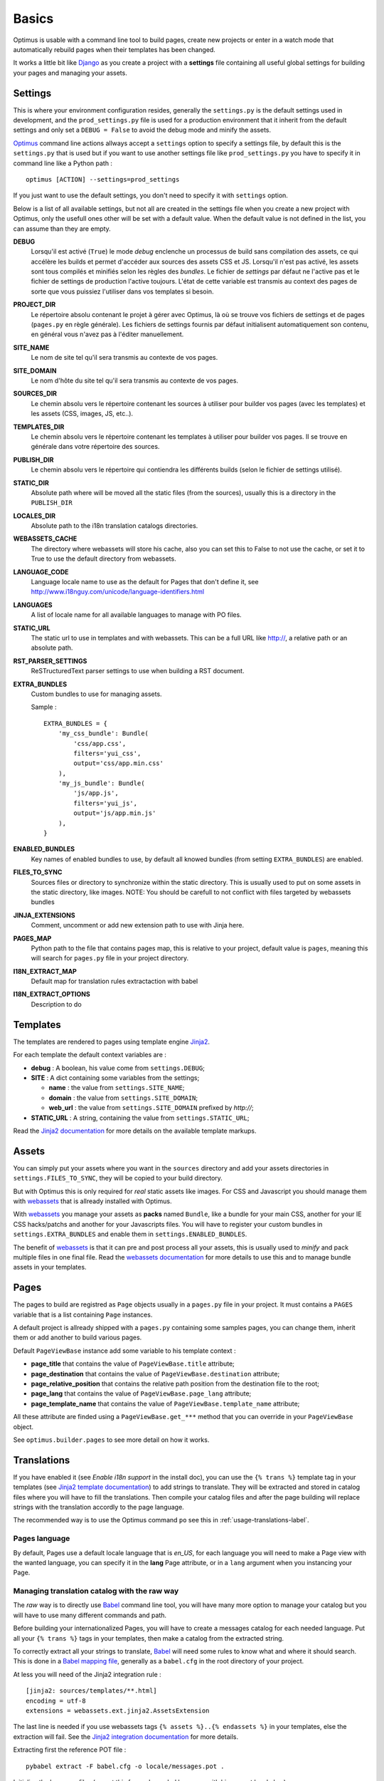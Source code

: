 .. _intro_basics:
.. _Django: http://www.djangoproject.com/
.. _Jinja2: http://jinja.pocoo.org/
.. _Jinja2 documentation: http://jinja.pocoo.org/docs/
.. _yui-compressor: http://developer.yahoo.com/yui/compressor/
.. _webassets: https://github.com/miracle2k/webassets
.. _webassets documentation: http://webassets.readthedocs.org/
.. _virtualenv: http://www.virtualenv.org/
.. _Babel: https://pypi.python.org/pypi/Babel
.. _Optimus: https://github.com/sveetch/Optimus

******
Basics
******

Optimus is usable with a command line tool to build pages, create new projects or enter in a watch mode that automatically rebuild pages when their templates has been changed.

It works a little bit like `Django`_ as you create a project with a **settings** file containing all useful global settings for building your pages and managing your assets.

.. _basics-settings-label:

Settings
========

This is where your environment configuration resides, generally the ``settings.py`` is the default settings used in development, and the ``prod_settings.py`` file is used for a production environment that it inherit from the default settings and only set a ``DEBUG = False`` to avoid the debug mode and minify the assets.

`Optimus`_ command line actions allways accept a ``settings`` option to specify a settings file, by default this is the ``settings.py`` that is used but if you want to use another settings file like ``prod_settings.py`` you have to specify it in command line like a Python path : ::

    optimus [ACTION] --settings=prod_settings

If you just want to use the default settings, you don't need to specify it with ``settings`` option.

Below is a list of all available settings, but not all are created in the settings file when you create a new project with Optimus, only the usefull ones other will be set with a default value. When the default value is not defined in the list, you can assume than they are empty.

**DEBUG**
    Lorsqu'il est activé (``True``) le mode *debug* enclenche un processus de build sans compilation des assets, ce qui accélère les builds et permet d'accéder aux sources des assets CSS et JS. Lorsqu'il n'est pas activé, les assets sont tous compilés et minifiés selon les règles des *bundles*. Le fichier de *settings* par défaut ne l'active pas et le fichier de settings de production l'active toujours. L'état de cette variable est transmis au context des pages de sorte que vous puissiez l'utiliser dans vos templates si besoin.
**PROJECT_DIR**
    Le répertoire absolu contenant le projet à gérer avec Optimus, là où se trouve vos fichiers de settings et de pages (``pages.py`` en règle générale). Les fichiers de settings fournis par défaut initialisent automatiquement son contenu, en général vous n'avez pas à l'éditer manuellement.
**SITE_NAME**
    Le nom de site tel qu'il sera transmis au contexte de vos pages.
**SITE_DOMAIN**
    Le nom d'hôte du site tel qu'il sera transmis au contexte de vos pages.
**SOURCES_DIR**
    Le chemin absolu vers le répertoire contenant les sources à utiliser pour builder vos pages (avec les templates) et les assets (CSS, images, JS, etc..).
**TEMPLATES_DIR**
    Le chemin absolu vers le répertoire contenant les templates à utiliser pour builder vos pages. Il se trouve en générale dans votre répertoire des sources.
**PUBLISH_DIR**
    Le chemin absolu vers le répertoire qui contiendra les différents builds (selon le fichier de settings utilisé).
**STATIC_DIR**
    Absolute path where will be moved all the static files (from the sources), usually this is a directory in the ``PUBLISH_DIR``
**LOCALES_DIR**
    Absolute path to the i18n translation catalogs directories.
**WEBASSETS_CACHE**
    The directory where webassets will store his cache, also you can set this to False to not use the cache, or set it to True to use the default directory from webassets.
**LANGUAGE_CODE**
    Language locale name to use as the default for Pages that don't define it, see http://www.i18nguy.com/unicode/language-identifiers.html
**LANGUAGES**
    A list of locale name for all available languages to manage with PO files.
**STATIC_URL**
    The static url to use in templates and with webassets. This can be a full URL like http://, a relative path or an absolute path.
**RST_PARSER_SETTINGS**
    ReSTructuredText parser settings to use when building a RST document.
**EXTRA_BUNDLES**
    Custom bundles to use for managing assets.
    
    Sample : ::
    
        EXTRA_BUNDLES = {
            'my_css_bundle': Bundle(
                'css/app.css',
                filters='yui_css',
                output='css/app.min.css'
            ),
            'my_js_bundle': Bundle(
                'js/app.js',
                filters='yui_js',
                output='js/app.min.js'
            ),
        }
    
**ENABLED_BUNDLES**
    Key names of enabled bundles to use, by default all knowed bundles (from setting ``EXTRA_BUNDLES``) are enabled.
**FILES_TO_SYNC**
    Sources files or directory to synchronize within the static directory. This is usually used to put on some assets in the static directory, like images.
    NOTE: You should be carefull to not conflict with files targeted by webassets bundles
**JINJA_EXTENSIONS**
    Comment, uncomment or add new extension path to use with Jinja here.
**PAGES_MAP**
    Python path to the file that contains pages map, this is relative to your project, default value is ``pages``, meaning this will search for ``pages.py`` file in your project directory.
**I18N_EXTRACT_MAP**
    Default map for translation rules extractaction with babel
**I18N_EXTRACT_OPTIONS**
    Description to do


.. _basics-templates-label:

Templates
=========

The templates are rendered to pages using template engine `Jinja2`_.

For each template the default context variables are :

* **debug** : A boolean, his value come from ``settings.DEBUG``;
* **SITE** : A dict containing some variables from the settings;

  * **name** : the value from ``settings.SITE_NAME``;
  * **domain** : the value from ``settings.SITE_DOMAIN``;
  * **web_url** : the value from ``settings.SITE_DOMAIN`` prefixed by *http://*;

* **STATIC_URL** : A string, containing the value from ``settings.STATIC_URL``;

Read the `Jinja2 documentation`_ for more details on the available template markups.

.. _basics-assets-label:

Assets
======

You can simply put your assets where you want in the ``sources`` directory and add your assets directories in ``settings.FILES_TO_SYNC``, they will be copied to your build directory.

But with Optimus this is only required for *real* static assets like images. For CSS and Javascript you should manage them with `webassets`_ that is allready installed with Optimus.

With `webassets`_ you manage your assets as **packs** named ``Bundle``, like a bundle for your main CSS, another for your IE CSS hacks/patchs and another for your Javascripts files. You will have to register your custom bundles in ``settings.EXTRA_BUNDLES`` and enable them in ``settings.ENABLED_BUNDLES``.

The benefit of `webassets`_ is that it can pre and post process all your assets, this is usually used to *minify* and pack multiple files in one final file. Read the `webassets documentation`_ for more details to use this and to manage bundle assets in your templates.

.. _basics-pages-label:

Pages
=====

The pages to build are registred as ``Page`` objects usually in a ``pages.py`` file in your project. It must contains a ``PAGES`` variable that is a list containing ``Page`` instances.

A default project is allready shipped with a ``pages.py`` containing some samples pages, you can change them, inherit them or add another to build various pages.

Default ``PageViewBase`` instance add some variable to his template context :

* **page_title** that contains the value of ``PageViewBase.title`` attribute;
* **page_destination** that contains the value of ``PageViewBase.destination`` attribute;
* **page_relative_position** that contains the relative path position from the destination file to the root;
* **page_lang** that contains the value of ``PageViewBase.page_lang`` attribute;
* **page_template_name** that contains the value of ``PageViewBase.template_name`` attribute;

All these attribute are finded using a ``PageViewBase.get_***`` method that you can override in your ``PageViewBase`` object.

See ``optimus.builder.pages`` to see more detail on how it works.

.. _basics-translations-label:

Translations
============

If you have enabled it (see *Enable i18n support* in the install doc), you can use the ``{% trans %}`` template tag in your templates (see `Jinja2 template documentation <http://jinja.pocoo.org/docs/templates/#i18n-in-templates>`_) to add strings to translate. They will be extracted and stored in catalog files where you will have to fill the translations. Then compile your catalog files and after the page building will replace strings with the translation accordly to the page language.

The recommended way is to use the Optimus command ``po`` see this in :ref:`usage-translations-label`.

.. _basics-translations-locale-label:

Pages language
**************

By default, Pages use a default locale language that is *en_US*, for each language you will need to make a Page view with the wanted language, you can specify it in the **lang** Page attribute, or in a ``lang`` argument when you instancing your Page.

Managing translation catalog with the raw way
*********************************************

The *raw* way is to directly use `Babel`_ command line tool, you will have many more option to manage your catalog but you will have to use many different commands and path.

Before building your internationalized Pages, you will have to create a messages catalog for each needed language. Put all your ``{% trans %}`` tags in your templates, then make a catalog from the extracted string.

To correctly extract all your strings to translate, `Babel`_ will need some rules to know what and where it should search. This is done in a `Babel mapping file <http://babel.pocoo.org/wiki/Documentation/0.9/messages.html#extraction-method-mapping-and-configuration>`_, generally as a ``babel.cfg`` in the root directory of your project.

At less you will need of the Jinja2 integration rule : ::

    [jinja2: sources/templates/**.html]
    encoding = utf-8
    extensions = webassets.ext.jinja2.AssetsExtension

The last line is needed if you use webassets tags ``{% assets %}..{% endassets %}`` in your templates, else the extraction will fail. See the `Jinja2 integration documentation <http://jinja.pocoo.org/docs/integration/#babel-integration>`_ for more details.

Extracting first the reference POT file : ::

    pybabel extract -F babel.cfg -o locale/messages.pot .

Initialize the language files (repeat this for each needed language with his correct locale key) : ::

    pybabel init -l en_US -d locale -i locale/messages.pot

Compile all your language files : ::

    pybabel compile -f -d locale

Update them when you make changes in your template strings (after this, you'll need to re-compile them) : ::

    pybabel update -l en_US -d locale -i locale/messages.pot
